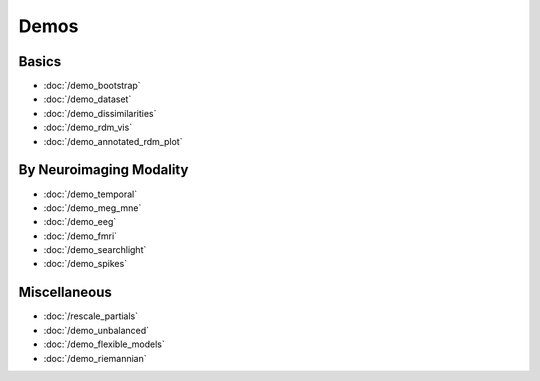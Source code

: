 .. _demos:

Demos
=====


Basics
******

* :doc:`/demo_bootstrap`
* :doc:`/demo_dataset`
* :doc:`/demo_dissimilarities`
* :doc:`/demo_rdm_vis`
* :doc:`/demo_annotated_rdm_plot`

By Neuroimaging Modality
************************

* :doc:`/demo_temporal`
* :doc:`/demo_meg_mne`
* :doc:`/demo_eeg`
* :doc:`/demo_fmri`
* :doc:`/demo_searchlight`
* :doc:`/demo_spikes`

Miscellaneous
*************

* :doc:`/rescale_partials`
* :doc:`/demo_unbalanced`
* :doc:`/demo_flexible_models`
* :doc:`/demo_riemannian`

